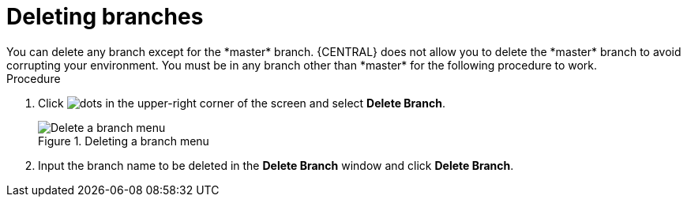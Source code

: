 [id='delete-branches-proc']

= Deleting branches
You can delete any branch except for the *master* branch. {CENTRAL} does not allow you to delete the *master* branch to avoid corrupting your environment. You must be in any branch other than *master* for the following procedure to work.

.Procedure
. Click image:project-data/dots.png[] in the upper-right corner of the screen and select *Delete Branch*.
+
.Deleting a branch menu
image::getting-started/delete-branch-menu.png[Delete a branch menu]

. Input the branch name to be deleted in the *Delete Branch* window and click *Delete Branch*.
